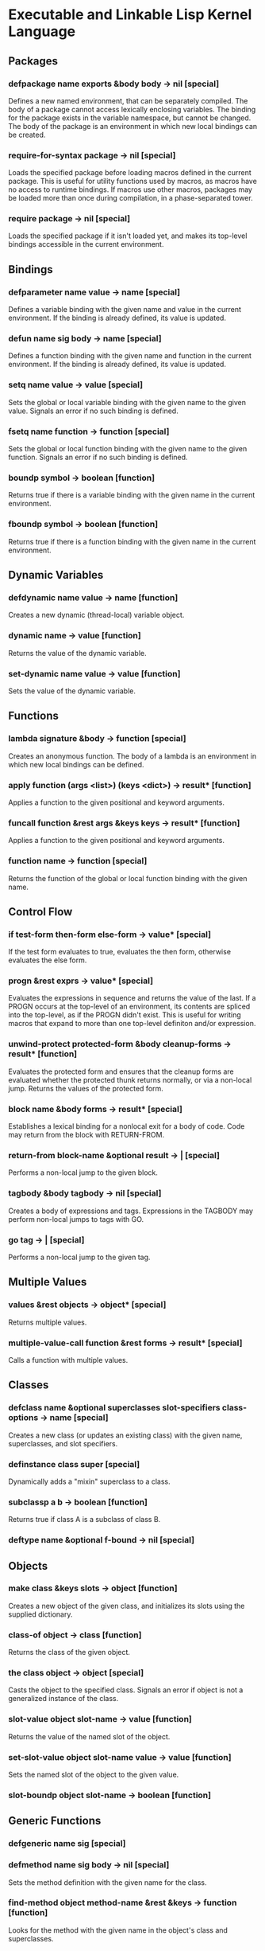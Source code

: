* Executable and Linkable Lisp Kernel Language
** Packages
*** defpackage name exports &body body -> nil [special]
Defines a new named environment, that can be separately compiled.  The
body of a package cannot access lexically enclosing variables.  The
binding for the package exists in the variable namespace, but cannot
be changed.  The body of the package is an environment in which new
local bindings can be created.
*** require-for-syntax package -> nil [special]
Loads the specified package before loading macros defined in the
current package.  This is useful for utility functions used by macros,
as macros have no access to runtime bindings.  If macros use other
macros, packages may be loaded more than once during compilation, in a
phase-separated tower.
*** require package -> nil [special]
Loads the specified package if it isn't loaded yet, and makes its
top-level bindings accessible in the current environment.
** Bindings
*** defparameter name value -> name [special]
Defines a variable binding with the given name and value in the
current environment.  If the binding is already defined, its value is
updated.
*** defun name sig body -> name [special]
Defines a function binding with the given name and function in the
current environment.  If the binding is already defined, its value is
updated.
*** setq name value -> value [special]
Sets the global or local variable binding with the given name to the
given value.  Signals an error if no such binding is defined.
*** fsetq name function -> function [special]
Sets the global or local function binding with the given name to the
given function.  Signals an error if no such binding is defined.
*** boundp symbol -> boolean [function]
Returns true if there is a variable binding with the given name in the
current environment.
*** fboundp symbol -> boolean [function]
Returns true if there is a function binding with the given name in the
current environment.
** Dynamic Variables
*** defdynamic name value -> name [function]
Creates a new dynamic (thread-local) variable object.
*** dynamic name -> value [function]
Returns the value of the dynamic variable.
*** set-dynamic name value -> value [function]
Sets the value of the dynamic variable.
** Functions
*** lambda signature &body -> function [special]
Creates an anonymous function.  The body of a lambda is an environment
in which new local bindings can be defined.
*** apply function (args <list>) (keys <dict>) -> result* [function]
Applies a function to the given positional and keyword arguments.
*** funcall function &rest args &keys keys -> result* [function]
Applies a function to the given positional and keyword arguments.
*** function name -> function [special]
Returns the function of the global or local function binding with the
given name.
** Control Flow
*** if test-form then-form else-form -> value* [special]
If the test form evaluates to true, evaluates the then form, otherwise
evaluates the else form.
*** progn &rest exprs -> value* [special]
Evaluates the expressions in sequence and returns the value of the
last.  If a PROGN occurs at the top-level of an environment, its
contents are spliced into the top-level, as if the PROGN didn't exist.
This is useful for writing macros that expand to more than one
top-level definiton and/or expression.
*** unwind-protect protected-form &body cleanup-forms -> result* [function]
Evaluates the protected form and ensures that the cleanup forms are
evaluated whether the protected thunk returns normally, or via a
non-local jump.  Returns the values of the protected form.
*** block name &body forms -> result* [special]
Establishes a lexical binding for a nonlocal exit for a body of code.
Code may return from the block with RETURN-FROM.
*** return-from block-name &optional result -> | [special]
Performs a non-local jump to the given block.
*** tagbody &body tagbody -> nil [special]
Creates a body of expressions and tags.  Expressions in the TAGBODY
may perform non-local jumps to tags with GO.
*** go tag -> | [special]
Performs a non-local jump to the given tag.
** Multiple Values
*** values &rest objects -> object* [special]
Returns multiple values.  
*** multiple-value-call function &rest forms -> result* [special]
Calls a function with multiple values.
** Classes
*** defclass name &optional superclasses slot-specifiers class-options -> name [special]
Creates a new class (or updates an existing class) with the given
name, superclasses, and slot specifiers.
*** definstance class super [special]
Dynamically adds a "mixin" superclass to a class.
*** subclassp a b -> boolean [function]
Returns true if class A is a subclass of class B.
*** deftype name &optional f-bound -> nil [special]
** Objects
*** make class &keys slots -> object [function]
Creates a new object of the given class, and initializes its slots
using the supplied dictionary.
*** class-of object -> class [function]
Returns the class of the given object.
*** the class object -> object [special]
Casts the object to the specified class.  Signals an error if object
is not a generalized instance of the class.
*** slot-value object slot-name -> value [function]
Returns the value of the named slot of the object.
*** set-slot-value object slot-name value -> value [function]
Sets the named slot of the object to the given value.
*** slot-boundp object slot-name -> boolean [function]
** Generic Functions
*** defgeneric name sig [special]
*** defmethod name sig body -> nil [special]
Sets the method definition with the given name for the class.
*** find-method object method-name &rest &keys -> function [function]
Looks for the method with the given name in the object's class and
superclasses.
*** call-next-method &rest args -> result* [local function]
Calls the next method, aka "super".  Only available inside methods.
*** no-next-method object method-name args keys -> result* [generic]
Called when there's no next method.  To handle this, define a method
on this generic method for your class.
*** no-applicable-method object method-name args keys -> result* [generic]
Called when no method with the given name exists in the object's class
or its superclasses.  To handle this, define a method on this generic
function for your class.
** Macros
*** defsyntax name expander-function -> name [special]
Defines an expander function with the given name in the current
environment.
*** quasisyntax form -> form [special]
Constructs a piece of quoted syntax with unquotes.
*** datum->syntax template-id form -> form [function]
Repaints the form with the same color as the template identifier.
** Evaluation
*** eval form -> result* [special]
Evaluates the form in the top-level environment and returns its value.
** Native Interface
*** native c-string &optional result-class -> value [special]
Includes a snippet of C, with escaping back into Lisp, and automatic
conversion to and from native values.
